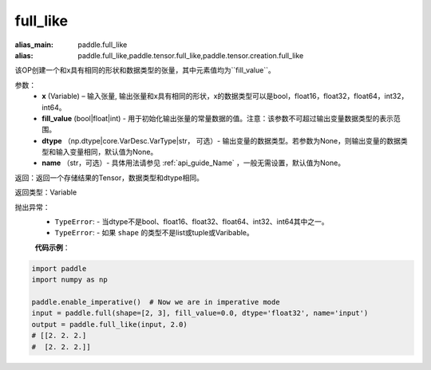 .. _cn_api_tensor_full_like:

full_like
-------------------------------

.. py:function:: paddle.full_like(x, fill_value, dtype=None, name=None)

:alias_main: paddle.full_like
:alias: paddle.full_like,paddle.tensor.full_like,paddle.tensor.creation.full_like

该OP创建一个和x具有相同的形状和数据类型的张量，其中元素值均为``fill_value``。

参数：
    - **x** (Variable) – 输入张量, 输出张量和x具有相同的形状，x的数据类型可以是bool，float16，float32，float64，int32，int64。
    - **fill_value** (bool|float|int) - 用于初始化输出张量的常量数据的值。注意：该参数不可超过输出变量数据类型的表示范围。
    - **dtype** （np.dtype|core.VarDesc.VarType|str， 可选）- 输出变量的数据类型。若参数为None，则输出变量的数据类型和输入变量相同，默认值为None。
    - **name** （str，可选）- 具体用法请参见 :ref:`api_guide_Name` ，一般无需设置，默认值为None。
    
返回：返回一个存储结果的Tensor，数据类型和dtype相同。

返回类型：Variable

抛出异常：
    - ``TypeError``: - 当dtype不是bool、float16、float32、float64、int32、int64其中之一。
    - ``TypeError``: - 如果 ``shape`` 的类型不是list或tuple或Varibable。

    **代码示例**：

.. code-block:: python

    import paddle
    import numpy as np
    
    paddle.enable_imperative()  # Now we are in imperative mode 
    input = paddle.full(shape=[2, 3], fill_value=0.0, dtype='float32', name='input')
    output = paddle.full_like(input, 2.0)
    # [[2. 2. 2.]
    #  [2. 2. 2.]]

